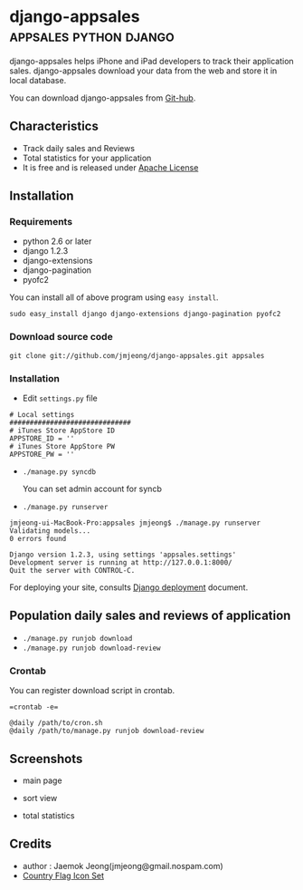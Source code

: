 * django-appsales									 :appsales:python:django:

django-appsales helps iPhone and iPad developers to track their application 
sales. django-appsales download your data from the web and store it in local database.

You can download django-appsales from [[https://github.com/jmjeong/django-appsales][Git-hub]]. 

** Characteristics

- Track daily sales and Reviews
- Total statistics for your application 
- It is free and is released under [[http://en.wikipedia.org/wiki/Apache_License][Apache License]] 

** Installation

*** Requirements

- python 2.6 or later
- django 1.2.3
- django-extensions
- django-pagination
- pyofc2 

You can install all of above program using =easy install=.

: sudo easy_install django django-extensions django-pagination pyofc2

*** Download source code

: git clone git://github.com/jmjeong/django-appsales.git appsales

*** Installation

- Edit =settings.py= file

: # Local settings
: ##############################
: # iTunes Store AppStore ID
: APPSTORE_ID = ''
: # iTunes Store AppStore PW
: APPSTORE_PW = ''

- =./manage.py syncdb=

  You can set admin account for syncb

- =./manage.py runserver=

: jmjeong-ui-MacBook-Pro:appsales jmjeong$ ./manage.py runserver
: Validating models...
: 0 errors found
: 
: Django version 1.2.3, using settings 'appsales.settings'
: Development server is running at http://127.0.0.1:8000/
: Quit the server with CONTROL-C.

For deploying your site, consults [[http://docs.djangoproject.com/en/dev/howto/deployment/][Django deployment]] document.

** Population daily sales and reviews of application

- =./manage.py runjob download= 
- =./manage.py runjob download-review=

*** Crontab

You can register download script in crontab.

: =crontab -e=

: @daily /path/to/cron.sh
: @daily /path/to/manage.py runjob download-review

** Screenshots

- main page

  [[file:docs/mainpage.png]]

- sort view

  [[file:docs/mainpage-sort.png]]

- total statistics

  [[file:docs/app-page.png]]

** Credits

- author : Jaemok Jeong(jmjeong@gmail.nospam.com)
- [[http://www.gosquared.com/liquidicity/archives/1493][Country Flag Icon Set]] 

